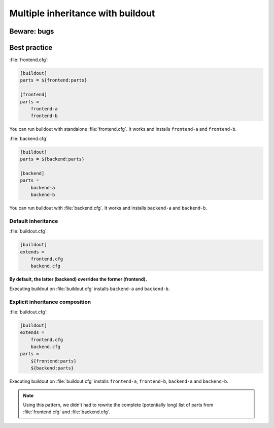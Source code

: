##################################
Multiple inheritance with buildout
##################################


************
Beware: bugs
************


*************
Best practice
*************

:file:`frontend.cfg`:

.. code-block:: cfg

   [buildout]
   parts = ${frontend:parts}

   [frontend]
   parts =
       frontend-a
       frontend-b

You can run buildout with standalone :file:`frontend.cfg`. It works and
installs ``frontend-a`` and ``frontend-b``.

:file:`backend.cfg`

.. code-block:: cfg

   [buildout]
   parts = ${backend:parts}

   [backend]
   parts =
       backend-a
       backend-b

You can run buildout with  :file:`backend.cfg`. It works and installs
``backend-a`` and ``backend-b``.

Default inheritance
===================

:file:`buildout.cfg`:

.. code-block:: cfg

   [buildout]
   extends =
       frontend.cfg
       backend.cfg

**By default, the latter (backend) overrides the former (frontend).**

Executing buildout on :file:`buildout.cfg` installs ``backend-a`` and
``backend-b``.

Explicit inheritance composition
================================

:file:`buildout.cfg`:

.. code-block:: cfg

   [buildout]
   extends =
       frontend.cfg
       backend.cfg
   parts =
       ${frontend:parts}
       ${backend:parts}

Executing buildout on :file:`buildout.cfg` installs ``frontend-a``,
``frontend-b``, ``backend-a`` and ``backend-b``.

.. note::

   Using this pattern, we didn't had to rewrite the complete (potentially long)
   list of parts from :file:`frontend.cfg` and :file:`backend.cfg`.
